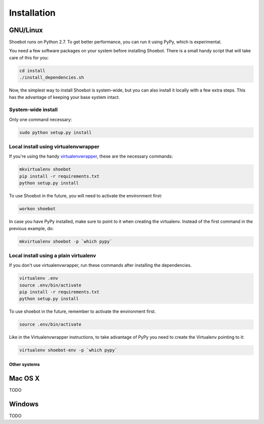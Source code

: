 ============
Installation
============

GNU/Linux
---------

Shoebot runs on Python 2.7. To get better performance, you can run it using PyPy, which is experimental.

You need a few software packages on your system before installing Shoebot. There is a small handy script that will take care of this for you:

.. code:: bash

    cd install
    ./install_dependencies.sh

Now, the simplest way to install Shoebot is system-wide, but you can also install it locally with a few extra steps. This has the advantage of keeping your base system intact.

System-wide install
^^^^^^^^^^^^^^^^^^^

Only one command necessary:

.. code:: bash

    sudo python setup.py install
    
Local install using virtualenvwrapper
^^^^^^^^^^^^^^^^^^^^^^^^^^^^^^^^^^^^^

If you're using the handy `virtualenvwrapper <https://virtualenvwrapper.readthedocs.org/en/latest/>`_, these are the necessary commands:

.. code:: bash

    mkvirtualenv shoebot
    pip install -r requirements.txt
    python setup.py install

To use Shoebot in the future, you will need to activate the environment first:
    
.. code:: bash

    workon shoebot

In case you have PyPy installed, make sure to point to it when creating the virtualenv. Instead of the first command in the previous example, do:

.. code:: bash

    mkvirtualenv shoebot -p `which pypy`

Local install using a plain virtualenv
^^^^^^^^^^^^^^^^^^^^^^^^^^^^^^^^^^^^^^

If you don't use virtualenvwrapper, run these commands after installing the dependencies.

.. code:: bash

    virtualenv .env
    source .env/bin/activate
    pip install -r requirements.txt
    python setup.py install

To use shoebot in the future, remember to activate the environment first.

.. code:: bash

    source .env/bin/activate

Like in the Virtualenvwrapper instructions, to take advantage of PyPy you need to create the Virtualenv pointing to it:

.. code:: bash

    virtualenv shoebot-env -p `which pypy`


Other systems
=============

Mac OS X
--------

TODO

Windows
-------

TODO
